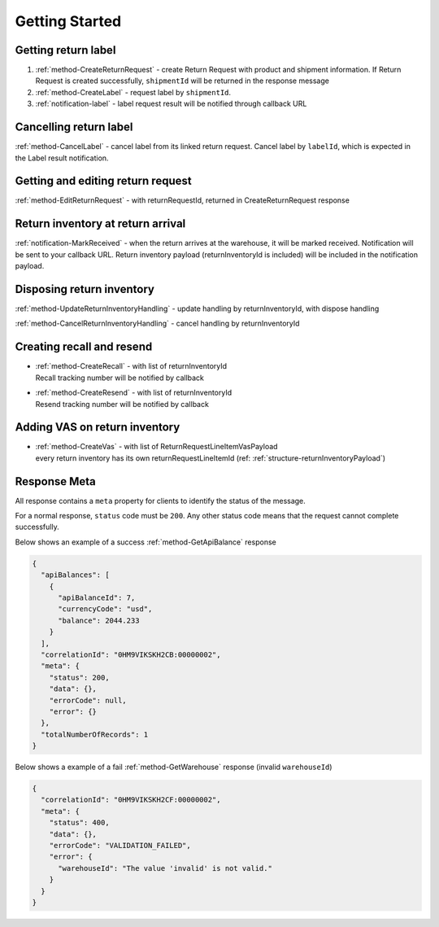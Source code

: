 Getting Started
===============

Getting return label
--------------------

1. :ref:`method-CreateReturnRequest` - create Return Request with product and shipment information. If Return Request is created successfully, ``shipmentId`` will be returned in the response message
2. :ref:`method-CreateLabel` - request label by ``shipmentId``.
3. :ref:`notification-label` - label request result will be notified through callback URL

Cancelling return label
-----------------------

:ref:`method-CancelLabel` - cancel label from its linked return request.
Cancel label by ``labelId``, which is expected in the Label result notification.

Getting and editing return request
----------------------------------

:ref:`method-EditReturnRequest` - with returnRequestId, returned in CreateReturnRequest response

Return inventory at return arrival
----------------------------------

:ref:`notification-MarkReceived` - when the return arrives at the warehouse, it will be marked received.
Notification will be sent to your callback URL. Return inventory payload (returnInventoryId is included) will be included in the notification payload.

Disposing return inventory
--------------------------

:ref:`method-UpdateReturnInventoryHandling` - update handling by returnInventoryId, with dispose handling

:ref:`method-CancelReturnInventoryHandling` - cancel handling by returnInventoryId

Creating recall and resend
--------------------------

- | :ref:`method-CreateRecall` - with list of returnInventoryId
  | Recall tracking number will be notified by callback
- | :ref:`method-CreateResend` - with list of returnInventoryId
  | Resend tracking number will be notified by callback

Adding VAS on return inventory
------------------------------

- | :ref:`method-CreateVas` - with list of ReturnRequestLineItemVasPayload
  | every return inventory has its own returnRequestLineItemId (ref: :ref:`structure-returnInventoryPayload`)

Response Meta
-------------

All response contains a ``meta`` property for clients to identify the status of the message.

For a normal response, ``status`` code must be ``200``. Any other status code means that the request cannot complete successfully.

Below shows an example of a success :ref:`method-GetApiBalance` response

.. code-block:: json

  {
    "apiBalances": [
      {
        "apiBalanceId": 7,
        "currencyCode": "usd",
        "balance": 2044.233
      }
    ],
    "correlationId": "0HM9VIKSKH2CB:00000002",
    "meta": {
      "status": 200,
      "data": {},
      "errorCode": null,
      "error": {}
    },
    "totalNumberOfRecords": 1
  }

Below shows a example of a fail :ref:`method-GetWarehouse` response (invalid ``warehouseId``)

.. code-block:: json

  {
    "correlationId": "0HM9VIKSKH2CF:00000002",
    "meta": {
      "status": 400,
      "data": {},
      "errorCode": "VALIDATION_FAILED",
      "error": {
        "warehouseId": "The value 'invalid' is not valid."
      }
    }
  }
